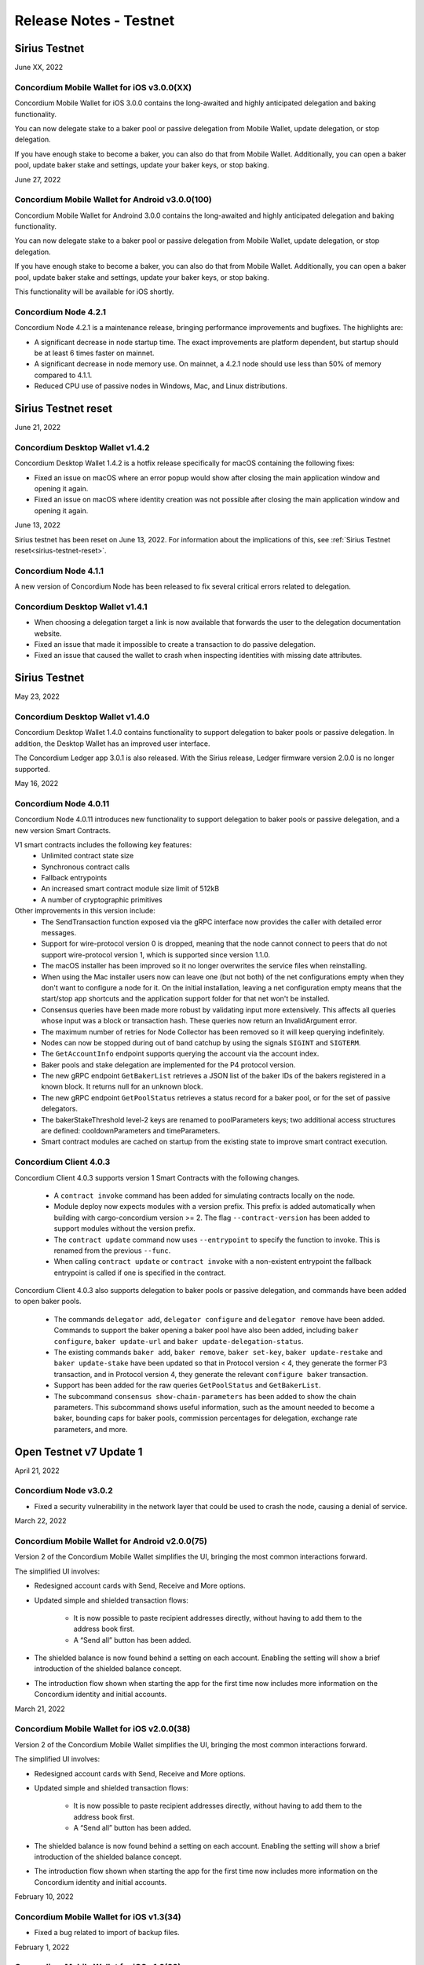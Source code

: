 .. _testnet-release-notes:

=======================
Release Notes - Testnet
=======================

Sirius Testnet
==============

June XX, 2022

Concordium Mobile Wallet for iOS v3.0.0(XX)
------------------------------------------------

Concordium Mobile Wallet for iOS 3.0.0 contains the long-awaited and highly anticipated delegation and baking functionality.

You can now delegate stake to a baker pool or passive delegation from Mobile Wallet, update delegation, or stop delegation.

If you have enough stake to become a baker, you can also do that from Mobile Wallet. Additionally, you can open a baker pool, update baker stake and settings, update your baker keys, or stop baking.

June 27, 2022

Concordium Mobile Wallet for Android v3.0.0(100)
------------------------------------------------

Concordium Mobile Wallet for Androind 3.0.0 contains the long-awaited and highly anticipated delegation and baking functionality.

You can now delegate stake to a baker pool or passive delegation from Mobile Wallet, update delegation, or stop delegation.

If you have enough stake to become a baker, you can also do that from Mobile Wallet. Additionally, you can open a baker pool, update baker stake and settings, update your baker keys, or stop baking.

This functionality will be available for iOS shortly.

Concordium Node 4.2.1
----------------------

Concordium Node 4.2.1 is a maintenance release, bringing performance improvements and bugfixes. The highlights are:

- A significant decrease in node startup time. The exact improvements are platform
  dependent, but startup should be at least 6 times faster on mainnet.
- A significant decrease in node memory use. On mainnet, a 4.2.1 node should use less
  than 50% of memory compared to 4.1.1.
- Reduced CPU use of passive nodes in Windows, Mac, and Linux distributions.

Sirius Testnet reset
====================

June 21, 2022

Concordium Desktop Wallet v1.4.2
--------------------------------
Concordium Desktop Wallet 1.4.2 is a hotfix release specifically for macOS containing the following fixes:

-   Fixed an issue on macOS where an error popup would show after closing the main application window and opening it again.
-   Fixed an issue on macOS where identity creation was not possible after closing the main application window and opening it again.

June 13, 2022

Sirius testnet has been reset on June 13, 2022. For information about the implications of this, see :ref:`Sirius Testnet reset<sirius-testnet-reset>`.

Concordium Node 4.1.1
----------------------

A new version of Concordium Node has been released to fix several critical errors related to delegation.

Concordium Desktop Wallet v1.4.1
--------------------------------

- When choosing a delegation target a link is now available that forwards the user to the delegation documentation website.
- Fixed an issue that made it impossible to create a transaction to do passive delegation.
- Fixed an issue that caused the wallet to crash when inspecting identities with missing date attributes.

Sirius Testnet
==============

May 23, 2022

Concordium Desktop Wallet v1.4.0
--------------------------------

Concordium Desktop Wallet 1.4.0 contains functionality to support delegation to baker pools or passive delegation. In addition, the Desktop Wallet has an improved user interface.

The Concordium Ledger app 3.0.1 is also released. With the Sirius release, Ledger firmware version 2.0.0 is no longer supported.

May 16, 2022

Concordium Node 4.0.11
----------------------

Concordium Node 4.0.11 introduces new functionality to support delegation to baker pools or passive delegation, and a new version Smart Contracts.

V1 smart contracts includes the following key features:
   - Unlimited contract state size
   - Synchronous contract calls
   - Fallback entrypoints
   - An increased smart contract module size limit of 512kB
   - A number of cryptographic primitives

Other improvements in this version include:
   - The SendTransaction function exposed via the gRPC interface now provides the caller with detailed error messages.
   - Support for wire-protocol version 0 is dropped, meaning that the node cannot connect to peers that do not support wire-protocol version 1, which is supported since version 1.1.0.
   - The macOS installer has been improved so it no longer overwrites the service files when reinstalling.
   - When using the Mac installer users now can leave one (but not both) of the net configurations empty when they don't want to configure a node for it. On the initial installation, leaving a net configuration empty means that the start/stop app shortcuts and the application support folder for that net won't be installed.
   - Consensus queries have been made more robust by validating input more extensively. This affects all queries whose input was a block or transaction hash. These queries now return an InvalidArgument error.
   - The maximum number of retries for Node Collector has been removed so it will keep querying indefinitely.
   - Nodes can now be stopped during out of band catchup by using the signals ``SIGINT`` and ``SIGTERM``.
   - The ``GetAccountInfo`` endpoint supports querying the account via the account index.
   - Baker pools and stake delegation are implemented for the P4 protocol version.
   - The new gRPC endpoint ``GetBakerList`` retrieves a JSON list of the baker IDs of the bakers registered in a known block. It returns null for an unknown block.
   - The new gRPC endpoint ``GetPoolStatus`` retrieves a status record for a baker pool, or for the set of passive delegators.
   - The bakerStakeThreshold level-2 keys are renamed to poolParameters keys; two additional access structures are defined: cooldownParameters and timeParameters.
   - Smart contract modules are cached on startup from the existing state to improve smart contract execution.

Concordium Client 4.0.3
-----------------------

Concordium Client 4.0.3 supports version 1 Smart Contracts with the following changes.

   - A ``contract invoke`` command has been added for simulating contracts locally on the node.
   - Module deploy now expects modules with a version prefix. This prefix is added automatically when building with cargo-concordium version >= 2. The flag ``--contract-version`` has been added to support modules without the version prefix.
   - The ``contract update`` command now uses ``--entrypoint`` to specify the function to invoke. This is renamed from the previous ``--func``.
   - When calling ``contract update`` or ``contract invoke`` with a non-existent entrypoint the fallback entrypoint is called if one is specified in the contract.

Concordium Client 4.0.3 also supports delegation to baker pools or passive delegation, and commands have been added to open baker pools.

   - The commands ``delegator add``, ``delegator configure`` and ``delegator remove`` have been added. Commands to support the baker opening a baker pool have also been added, including ``baker configure``, ``baker update-url`` and ``baker update-delegation-status``.
   - The existing commands ``baker add``, ``baker remove``, ``baker set-key``, ``baker update-restake`` and ``baker update-stake`` have been updated so that in Protocol version < 4, they generate the former P3 transaction, and in Protocol version 4, they generate the relevant ``configure baker`` transaction.
   - Support has been added for the raw queries ``GetPoolStatus`` and ``GetBakerList``.
   - The subcommand ``consensus show-chain-parameters`` has been added to show the chain parameters. This subcommand shows useful information, such as the amount needed to become a baker, bounding caps for baker pools, commission percentages for delegation, exchange rate parameters, and more.

Open Testnet v7 Update 1
========================

April 21, 2022

Concordium Node v3.0.2
----------------------
- Fixed a security vulnerability in the network layer that could be used to crash the node, causing a denial of service.

March 22, 2022

Concordium Mobile Wallet for Android v2.0.0(75)
-----------------------------------------------

Version 2 of the Concordium Mobile Wallet simplifies the UI, bringing the most common interactions forward.

The simplified UI involves:

- Redesigned account cards with Send, Receive and More options.

- Updated simple and shielded transaction flows:

   - It is now possible to paste recipient addresses directly, without having to add them to the address book first.

   - A “Send all” button has been added.

- The shielded balance is now found behind a setting on each account. Enabling the setting will show a brief introduction of the shielded balance concept.

- The introduction flow shown when starting the app for the first time now includes more information on the Concordium identity and initial accounts.

March 21, 2022

Concordium Mobile Wallet for iOS v2.0.0(38)
-------------------------------------------

Version 2 of the Concordium Mobile Wallet simplifies the UI, bringing the most common interactions forward.

The simplified UI involves:

- Redesigned account cards with Send, Receive and More options.

- Updated simple and shielded transaction flows:

   - It is now possible to paste recipient addresses directly, without having to add them to the address book first.

   - A “Send all” button has been added.

- The shielded balance is now found behind a setting on each account. Enabling the setting will show a brief introduction of the shielded balance concept.

- The introduction flow shown when starting the app for the first time now includes more information on the Concordium identity and initial accounts.

February 10, 2022

Concordium Mobile Wallet for iOS v1.3(34)
-----------------------------------------

- Fixed a bug related to import of backup files.

February 1, 2022

Concordium Mobile Wallet for iOS v1.2(33)
-----------------------------------------

- Changed name of export file to ``concordium-backup.concordiumwallet``.
- Added prompts and dialogs to remind users to back up.

January 25, 2022

Concordium Mobile Wallet for Android v1.2.6
-------------------------------------------

- Changed name of export file to ``concordium-backup.concordiumwallet``.
- Added prompts and dialogs to remind users to back up.

January 10, 2022

Concordium Desktop Wallet v1.3.1
--------------------------------
- Fixed issue that caused the wallet to crash when inspecting identities with missing date attributes.
- Fixed identity issuance with DTS.

January 3, 2022

Concordium Node v3.0.1
----------------------
- Fixed a starvation bug in some cases of parallel node queries.

December 17, 2021

Concordium Desktop Wallet v1.3.0
--------------------------------
- Added a GTU drop option for testnet.
- In the case of a failed identity, the error details received from the identity provider are now displayed to the user.
- Added UI flows for baker transactions for single signer accounts.
- Auxiliary data in an Update Protocol transaction is now optional.
- Updated terms and conditions.
- Updated UI to reflect the rename of GTU to CCD, meaning anywhere tokens were referred to as GTU, it now says CCD. The GTU icon has also been replaced with the icon representing CCD.
- Datetimes are now selected with a date picker from a calendar.
- Finalized transactions are no longer stored in the local database, but are instead always fetched from the wallet proxy when needed.
- Failed database migrations errors are now shown correctly to the user.

Concordium Mobile Wallet for Android v1.0.22
--------------------------------------------

- Changed naming from GTU to CCD.
- Various bug fixes.

December 13, 2021

Concordium Ledger App v2.0.3
----------------------------
- Supports Ledger Nano S firmware version 2.1.0.
- Removed references to GTU in the UI.
- An acceptance step has been added to the export of private key seeds.

December 7, 2021

Concordium Mobile Wallet for iOS v1.1(27)
-------------------------------------------

- Changed GTU/Ǥ naming to CCD/Ͼ.
- Support for the new memo functionality in simple, shielded, and scheduled transfers:

   - It is now possible to add memos to simple and shielded transfers.
   - Memos can also be displayed for transfers with a release schedule.

- Various improvements of the identity issuance flow, account creation and related support options.

   - Added a new dialogue shown when an identity request fails. There is now an option to contact the identity provider directly via an auto-filled e-mail, containing an issuance reference for better personal support, as well as system information of the user for better debugging.
   - Added a small dialogue to remind the user to check for a response on new identity requests.
   - Users will now be notified on successful creation of new accounts inside the app.
   - Various back-end improvements by the identity provider to make their service more robust.
   - Various improvements to make the identity issuance and account creation flow more robust.

- Various bug fixes.
- Various smaller textual updates.

Open Testnet v7
===============

November 29th 2021

Concordrium Node v3.0.0
-----------------------

- Introduced support for account aliases via protocol P3. Accounts can be queried in ``GetAccountInfo``, ``GetAccountNonFinalizedTransactions``, ``GetNextAccountNonce`` by any alias.
- ``GetAccountInfo`` object now has an additional field ``accountAddress`` that contains the canonical address of the account.
- Fixed a bug due to incorrect use of LMDB database environments, where a node would crash if queried at specific times.
- Faster state queries by avoiding locking the block state file when reading.
- Fixed a bug caused by shutting down RPC before the node, which caused the node to crash when attempting a graceful shutdown while processing RPC requests.
- The node now drops all connections on an unrecognized protocol update and refuses to accept new transactions.

Concordium-client v3.0.4
------------------------

- Credentials revealing the newly introduced attribute LEI can be deployed.
- Renamed GTU token to CCD.
- Renamed ``send-gtu``, ``send-gtu-scheduled`` and ``send-gtu-encrypted`` to ``send``, ``send-scheduled`` and ``send-shielded``.
- Renamed ``account encrypt``/``decrypt`` to ``account shield``/``unshield``.
- Added command for generating aliases of an address.
- Now shows line breaks, tabs etc. in memo transfers (when it's CBOR encoded string), instead of escaping them as ``\n``, ``\t`` etc.
- Now displays memo as JSON in a more readable way.
- Added time units to slot duration and epoch duration in consensus status.
- Updated the ``register-data`` command to register data as CBOR encoded strings or JSON using the new flags ``--string`` and ``--json``. Raw data can still be registered using the new flag ``--raw``.
- Added ``raw DisconnectPeer``, a counterpart to the existing ``raw ConnectPeer``.
- Now warning  the user when trying to add a baker with a stake below the minimum threshold.
- Improved how contract schemas are shown as JSON:

   - Now displays complex types in arrays correctly.
   - Use angle brackets to indicate placeholders, e.g. ``"<UInt16>"`` instead of ``"UInt16"``.
- Improved ``module inspect``:

   - Now shows all contracts from a module regardless of whether a schema is included or not.
   - Now shows the receive methods for contracts as well.
- Now allows sending transactions where the sender is an account alias.


Open Testnet v6 Update 4
========================

November 16th, 2021

Concordium Mobile Wallet for Android (v. 1.0.16)
------------------------------------------------

-  Support for the new memo functionality in simple, shielded, and scheduled transfers:

      -  It is now possible to add memos to simple and shielded transactions.
      -  Memos can also be displayed for transfers with release schedule.

-  Various improvements of the identity issuance flow, account creation and related support options:

      -  Added a new dialogue, which is shown when an identity request fails. There is now an option to contact the identity provider directly via an autofilled e-mail,
         containing an issuance reference for better personal support as well as system information of the user for better debugging.
      -  Added a small dialogue to remind user to check for response on new identity requests.
      -  User will now be notified on successful creation of new accounts inside the app.
      -  Various back-end improvements by the identity provider to make their service more robust.

-  Various bug fixes.

-  Various smaller textual updates.

-  Mainnet and Testnet versions of the Concordium Mobile Wallet for Android can now both be installed at the same time.

The new version of Concordium Mobile Wallet for iOS is coming soon
------------------------------------------------------------------

.. _open-testnet-v6-update-3:

Open Testnet v6 Update 3
========================

Concordium Desktop Wallet v1.2.0
--------------------------------

:ref:`Concordium Desktop Wallet v1.2.0 <downloads>`

- Added memo functionality to simple, shielded and scheduled transfers.
- Automatic updates now supported.
- Added option to recover lost accounts from Ledger devices.
- The desktop wallet now shows connected node status in side bar.
- Added an option to change between two account views.
- Transaction log can now handle more than 100 transactions and filter functionality has been expanded.
- Failed identities now show more information, including how to contact support.
- Apple M1 Macs are now supported through Rosetta.
- It is now possible to view an account address QR-code in "fullscreen" mode.
- It is now possible to rename accounts and identities.
- Added an option to add an address book entry while creating a transfer transaction.
- Added an introductory screen to set up a node connection for first time users.
- It is now possible to remove a failed identity.
- The accounts page has been updated to make it clearer that multi credential accounts are not able to use shielded transactions.
- Transactions in the 'Transfers' list in the account view are now grouped by dates.
- Various smaller UI updates.
- Various smaller bug fixes.
- The desktop wallet is now open source.

Concordium Ledger App v2.0.1
----------------------------

- Improved state validation to deny instruction changes in multi command transactions.
- Support building for the Ledger Nano X.
- Simplified the UI by updating terminology and stopped displaying details that cannot feasibly be verified by a user.
- Export of private key seeds has been changed so that either the PRF key can be exported alone, or the PRF key and the IdCredSec are exported in a single command.
- Added support for transactions with memos.
- Support for the "Add identity provider" update.
- Support for the "Add anonymity revoker" update.
- Improved pagination of account addresses and hexadecimal strings, so that pages are split evenly and consistently.
- Fixed an issue in the add baker UI, where a response could be sent before signing or declining.


.. _open-testnet-v6-update-2:

Open Testnet v6 Update 2
========================

October 6, 2021

The :ref:`Concordium node release v1.1.3 <downloads>` is a bugfix release.

- `Changelog <https://github.com/Concordium/concordium-node/blob/1.1.3-1/CHANGELOG.md#concordium-node-113>`__

.. _open-testnet-v6-update-1:

Open Testnet v6 Update 1
========================

September 17, 2021

The :ref:`Concordium node release v1.1.2 <downloads>` is a bugfix release.

- `Changelog <https://github.com/Concordium/concordium-node/blob/1.1.2/CHANGELOG.md#concordium-node-112>`__


.. _open-testnet-v6:

Open Testnet v6
===============

September 15, 2021

Concordium Node v1.1.1
----------------------

The :ref:`Concordium node release v1.1.1 <downloads>` implements a protocol update to add memo functionality for simple, shielded and scheduled transfers. This means that node runners **must upgrade** their nodes before the new protocol takes effect on testnet on September 22, 2021. Old nodes will stop processing new blocks at that point. See `protocol updates <https://github.com/Concordium/concordium-update-proposals>`_ for more details.

- Added memo functionality for transactions to Protocol
- Windows support for running a node
- Mac support for running a node
- Mac ARM M1 support for running a node

Concordium Client v1.1.1
------------------------

:ref:`Concordium Client v1.1.1 <downloads>`

- Added memo functionality for transactions


.. _open-testnet-v5-update-4:

Open Testnet v5 Update 4
========================

July 28, 2021

Concordium Desktop Wallet v1.1.6
--------------------------------

- Fixed an issue where identity creation would fail consistently making it impossible to create new identities.

.. _open-testnet-v5-update-3:

Open Testnet v5 Update 3
========================

July 27, 2021

Concordium Desktop Wallet v1.1.5 for Testnet
--------------------------------------------

-  General improvements to the user interface, in particular for multi signature transaction flows.
-  Change of wallet password now enforces the same length restriction as when initially set.
-  Wallet exports now contain the genesis hash to prevent the import of a wallet from testnet to a mainnet wallet.
-  Improved messages when waiting for a Ledger device to be connected.
-  Transaction status is now included in an account report.
-  Fixed an issue where e.g. a loss of connection could result in a failed identity when it should not.
-  Security improvements. Node integration was available to the Electron renderer threads which is considered unsafe. This has now been disabled.
-  Added foundation feature for importing and creating multi signature transactions in bulk.
-  A number of bug fixes.

**Concordium Ledger App v1.0.2**

-  Scheduled transfer release times are now shown as human readable UTC date time strings.
-  Fixed a UI bug in remove baker transaction.

.. _open-testnet-v5-update-2:

Open Testnet v5 Update 2
========================

**Concordium Desktop Wallet v1.1.3 for Testnet.**

The Desktop Wallet is available on Testnet for Windows, macOS, and Linux including:

* All features released in v1.0.2 for Mainnet.
* Transaction status in account reports.
* Various bug fixes.
* Foundation feature: Added support for bulk import of proposals.



.. _open-testnet-v5-update-1:

Open Testnet v5 Update 1
========================

June 24th, 2021

Concordium Mobile Wallet for iOS v1.0.5

* Added feature enabling change of passcode and biometrics.
* Updates to Account page UI for easier shielding/unshielding transactions.
* Added option to filter rewards in transaction log.
* Added About page.
* Improved security.
* Various bug fixes and robustness improvements.
* Code is now open source.

Concordium Mobile Wallet for Android v1.0.7(46)

* Added feature enabling change of passcode and biometrics.
* Updates to Account page UI for easier shielding/unshielding transactions.
* Added option to filter rewards in transaction log.
* Added About page.
* Improved security.
* Various bug fixes and robustness improvements.
* Code is now open source.

.. _open-testnet-v5:

Open Testnet v5
===============

May 12th, 2021

Updated Open Testnet to match Mainnet features including:


**Proof of Stake**

The Concordium Blockchain uses a proof of stake mechanism to ensure resource-efficient operation of the network.


**Two Layer Consensus Protocol**

Nakamoto-Style Consensus Bakers participate in a form of lottery to win the right to append blocks to the chain.

Finality Layer Concordium finality layer dynamically ‘checkpoints’ the blockchain using Byzantine agreement to identify and mark common blocks in the chains of honest users as final.


**Built in IDLayer**

Account creation is based on a validated identity, but at the same time it provides transactional privacy for users with a mechanism that allows accountability to local regulatory authorities.

Transactional privacy is further enhanced by support for shielded transfers.


**Smart Contracts**

Concordium blockchain has native support for smart contracts on-chain with our core on-chain language WebAssembly (Wasm), a portable well-defined assembly-like language.

Rust is the first off-chain high level smart contract language.


**Tokenomics and On-chain Incentivization**

The Concordium blockchain comprises a set of transactions and economic roles that interact within the economy. An economic role, such as a baker or account holder, is represented by an account on the Concordium platform.

The flow of CCD between accounts via transactions creates an economy that is designed to incentivize participation in the network and counter dishonest behaviour. It is the objective of the Concordium Foundation to guide the creation of a sustainable economy that rewards participants for their efforts in developing the network.


**Concordium Node**

The Concordium node software is available for Linux and available in two different packages:

* A distribution package, which provides wrappers for setting up the node in a Docker image.

* A Debian package built for Ubuntu 20.04. This package allows for greater customization of the node set up.



.. _open-testnet-v4-update-1:

Open Testnet v4 Update 1
========================

January 14th, 2020

* Fixed an issue in the node, where a parameter update transaction could cause the node to crash on restart.


.. _open-testnet-v4:

Open Testnet v4
===============

January 13th, 2020

Smart contracts:

* Smart contracts support on chain
* Rust supported as off-chain Smart Contract language
* `Concordium-std <https://crates.io/crates/concordium-std>`_ library added for developing smart contracts in Rust.
* ``Cargo-concordium`` tool for building and testing smart contracts off-chain
* Documentation for smart contracts added to `developer documentation <https://concordium.github.io/en/testnet4/smart-contracts/index.html>`_
* Smart Contract transactions added to ``concordium-client``


Tokenomics (to match tokenomics model):

* Rewards for baking and finalization changed
* Minting changed
* Extended the list of adjustable chain parameters
* Updated `network dashboard block explorer <https://dashboard.testnet.concordium.com/chain>`_ to include new info
* Amount lock-up transaction with schedule added
* Staking changed so staked amount is locked
* Mobile app updated to show staking and amount lockup schedules
* Delegation removed

ID layer:

* Initial account creation added to ID provider process
* Mobile app updated to support initial account creation




Open Testnet v3 update 2
========================

October 16th, 2020

A new Mac version is released after fixing an issue with adding a baker on the
dashboard. The :ref:`downloads page <downloads>` has been updated accordingly. Please download
the latest Mac release, then stop your node, reset your data, and restart your
node.

Open Testnet v3 update 1
========================

October 8th, 2020

New mobile wallets are released after some bug fixes on both iOS and Android.
The released versions are ConcordiumID version 0.1.52 for iOS and version 0.5.24
for Android. The :ref:`downloads page <downloads>` has been updated accordingly. The node
software is unaffected by this update.

Open Testnet v3
===============

October 6th, 2020.

-  Chain visualization: The connection of blocks has been made more
   stable to ensure that it progresses smoothly.
-  iOS Concordium ID app available.
-  Added import to app. It is now possible to import a file that has
   previously been exported. This enables moving identities and accounts
   to other mobile devices and restoring from backup.
-  µCCD. The smallest unit has been changed from 10-4 to 10-6.
-  Bulletproofs. The core blockchain has been updated to support use of
   bulletproofs.
-  Encrypted(shielded) amounts and transfers: Support for shielded
   transactions has been added to the core blockchain. Support for
   sending and receiving shielded amounts are added to the mobile apps
   and the Concordium client.
-  Anonymity revocation tool available for anonymity revokers.
-  Block storage improvements for storing the chain on nodes.

Open Testnet v2 update 1
========================

July 2, 2020

An issue was identified in the Concordium ID app for Android. When using an
identification document with no expiry date (such as a Swiss driving license)
the app will crash upon completion of the ID issuance process. An app update has
been issued and is available here (No longer available - See the :ref:`downloads page <downloads>` for the newest app). The node software is unaffected by this
update.

Open Testnet v2
===============

June 29, 2020

Follow our instructions on how to upgrade to Open Testnet v2
from v1.

The Testnet v2 is the second public release of the Concordium Blockchain. Open
Testnet aims at demonstrating the technology behind the Concordium Blockchain.
This version is not feature-complete compared to the expected features for the
first Mainnet version of the Concordium Blockchain.

This version of the Testnet is running Concordium Node version 0.2.13.

Updates
=======

-  Concordium ID, an Android mobile app for accessing identities and
   accounts
-  Identity provider integration in Android mobile app

   -  Notabene developer identity issuance flow
   -  Notabene identity issuance flow

-  Catch-up time improvements

   -  The time needed for new nodes to catch-up has been significantly
      reduced
   -  Restarting nodes can now choose to start from their local database
      removing the need to do a complete catch-up.

-  Storage requirements improvements

   -  Storage of the chain on nodes has been optimized

-  Concordium Node and Client Software improvements. Extended in the
   following areas:

   -  Managing bakers
   -  Account delegation
   -  Module query
   -  Account management

-  Block explorer added to dashboard
-  Node dashboard with support for becoming a baker
-  Improvements to the `Network Dashboard <https://dashboard.testnet.concordium.com>`_

Open Testnet v1
===============

April 2, 2020

The Testnet v1 is the first public release of the Concordium Blockchain. Open
Testnet aims at demonstrating the technology behind the Concordium Blockchain.
This version is not feature-complete compared to the expected features for the
first Mainnet version of the Concordium Blockchain.

This is the initial version of the Testnet. It will be running
Concordium Node version 0.2.4.

Features
--------

This release contains the following main features:

-  Node software in a dockerized container featuring:

   -  *Passive node:* A node that participates in the Concordium
      network. It relays messages, provides an API for submitting
      transactions and inspecting the chain, and processes blocks, but
      does not produce any blocks on its own.
   -  *Baker node:* Does everything a passive node does, but in addition
      participates in consensus, producing blocks.
   -  *Finalizer node:* Does everything a baker node does, but in
      addition participates in the finalization part of our consensus.
   -  *Concordium Client:* A command-line interface to the Concordium
      Blockchain. Can send transactions and inspect the state of the
      node and the chain.
   -  Tools for interacting with the container

-  A demo Web wallet

   -  Creating identities
   -  Creating accounts
   -  Making transfers
   -  Depositing CCD tokens
   -  Exporting identities and accounts

-  A demo Identity service
-  A Network `Dashboard <https://dashboard.testnet.concordium.com>`_

Concordium Nodes
================

Concordium will be running 19 nodes in Europe for this iteration of the Testnet
and an additional node in Hong Kong (all running both baker and finalizer).
